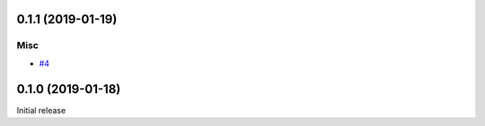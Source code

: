 0.1.1 (2019-01-19)
==================

Misc
----

- `#4 <https://github.com/kk6/licencia/issues/4>`_


0.1.0 (2019-01-18)
==================

Initial release

